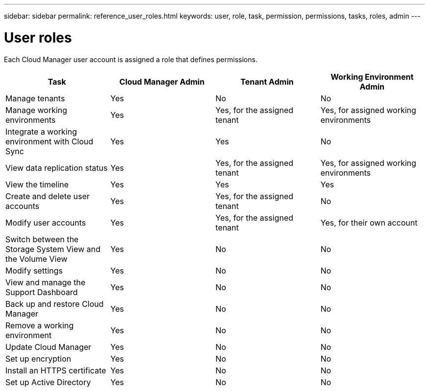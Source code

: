 ---
sidebar: sidebar
permalink: reference_user_roles.html
keywords: user, role, task, permission, permissions, tasks, roles, admin
---

= User roles
:hardbreaks:
:nofooter:
:icons: font
:linkattrs:
:imagesdir: ./media/

[.lead]
Each Cloud Manager user account is assigned a role that defines permissions.

[cols=4*,options="header",cols="25,25,25,25"]
|===

| Task
| Cloud Manager Admin
| Tenant Admin
| Working Environment Admin

| Manage tenants |	Yes |	No |	No

| Manage working environments |	Yes |	Yes, for the assigned tenant |	Yes, for assigned working environments

| Integrate a working environment with Cloud Sync |	Yes |	Yes |	No

| View data replication status |	Yes |	Yes, for the assigned tenant | Yes, for assigned working environments

| View the timeline |	Yes |	Yes |	Yes

| Create and delete user accounts |	Yes |	Yes, for the assigned tenant |	No

| Modify user accounts |	Yes |	Yes, for the assigned tenant |	Yes, for their own account

| Switch between the Storage System View and the Volume View |	Yes |	No |	No

| Modify settings |	Yes |	No |	No

| View and manage the Support Dashboard |	Yes |	No |	No

| Back up and restore Cloud Manager |	Yes |	No |	No

| Remove a working environment |	Yes |	No |	No

| Update Cloud Manager |	Yes |	No |	No

| Set up encryption |	Yes |	No |	No

| Install an HTTPS certificate |	Yes |	No |	No

| Set up Active Directory |	Yes |	No |	No
